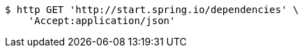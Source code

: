 [source,bash]
----
$ http GET 'http://start.spring.io/dependencies' \
    'Accept:application/json'
----
